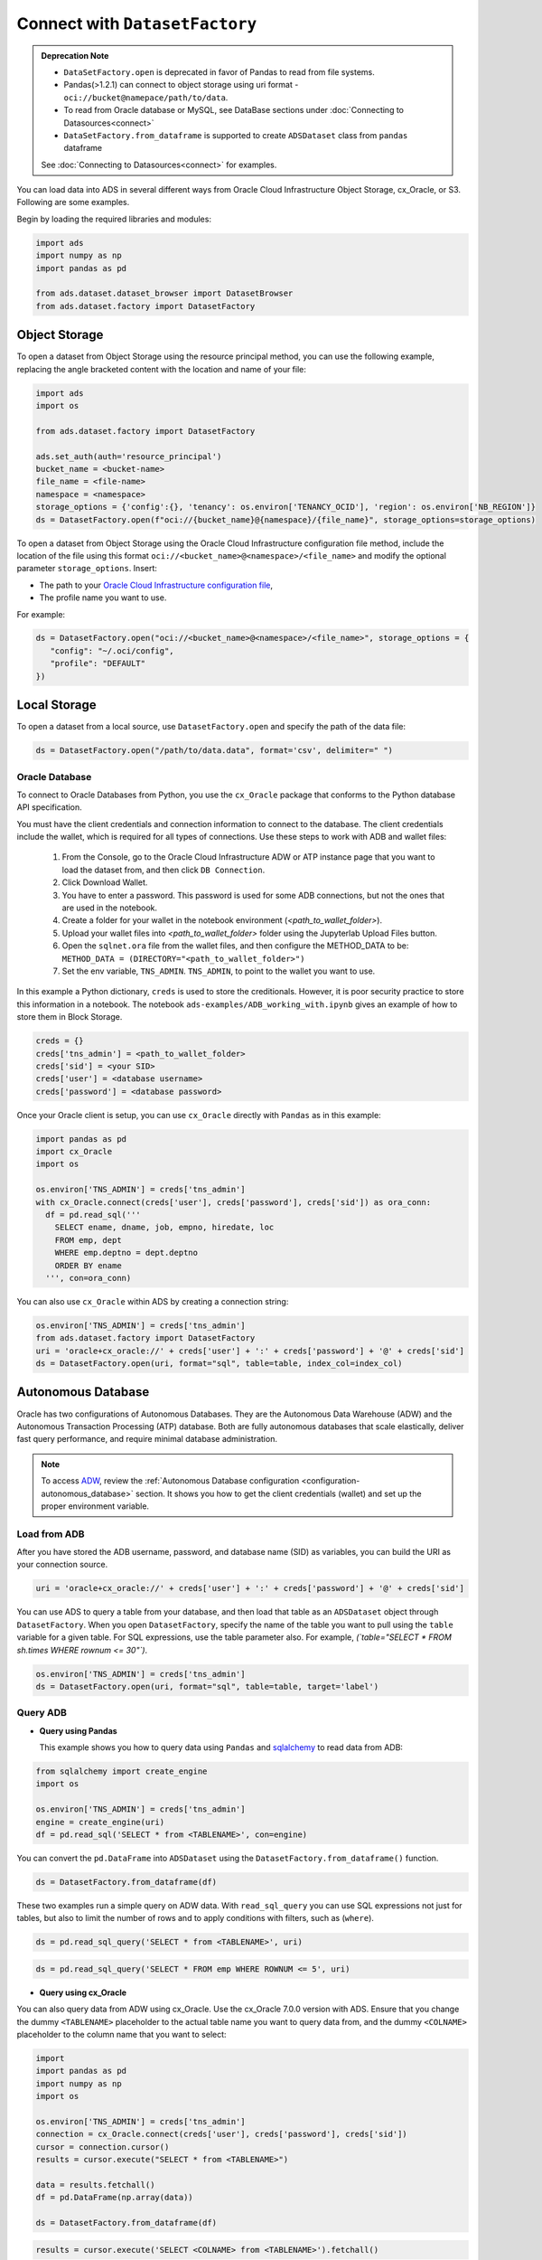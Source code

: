 Connect with ``DatasetFactory`` 
*******************************


.. admonition:: Deprecation Note |deprecated|

    * ``DataSetFactory.open`` is deprecated in favor of Pandas to read from file systems. 
    * Pandas(>1.2.1) can connect to object storage using uri format - ``oci://bucket@namepace/path/to/data``.
    * To read from Oracle database or MySQL, see DataBase sections under :doc:`Connecting to Datasources<connect>`
    * ``DataSetFactory.from_dataframe`` is supported to create ``ADSDataset`` class from ``pandas`` dataframe

    See :doc:`Connecting to Datasources<connect>` for examples.

.. |deprecated| image:: /_static/badge_deprecated.svg


You can load data into ADS in several different ways from Oracle Cloud Infrastructure Object Storage, cx_Oracle, or S3.  Following are some examples.

Begin by loading the required libraries and modules:

.. code-block:: python3

    import ads
    import numpy as np
    import pandas as pd

    from ads.dataset.dataset_browser import DatasetBrowser
    from ads.dataset.factory import DatasetFactory

Object Storage
==============

To open a dataset from Object Storage using the resource principal method, you can use the following example, replacing the angle bracketed content with the location and name of your file:

.. code-block:: python3

  import ads
  import os

  from ads.dataset.factory import DatasetFactory

  ads.set_auth(auth='resource_principal')
  bucket_name = <bucket-name>
  file_name = <file-name>
  namespace = <namespace>
  storage_options = {'config':{}, 'tenancy': os.environ['TENANCY_OCID'], 'region': os.environ['NB_REGION']}
  ds = DatasetFactory.open(f"oci://{bucket_name}@{namespace}/{file_name}", storage_options=storage_options)


To open a dataset from Object Storage using the Oracle Cloud Infrastructure configuration file method, include the location of the file using this format ``oci://<bucket_name>@<namespace>/<file_name>`` and modify the optional parameter ``storage_options``. Insert:

* The path to your `Oracle Cloud Infrastructure configuration file <https://docs.cloud.oracle.com/en-us/iaas/Content/API/SDKDocs/cliconfigure.htm>`_,
* The profile name you want to use.

For example:

.. code-block:: python3

  ds = DatasetFactory.open("oci://<bucket_name>@<namespace>/<file_name>", storage_options = {
     "config": "~/.oci/config",
     "profile": "DEFAULT"
  })

Local Storage
=============

To open a dataset from a local source, use ``DatasetFactory.open`` and specify the path of the data file:

.. code-block:: python3

  ds = DatasetFactory.open("/path/to/data.data", format='csv', delimiter=" ")

Oracle Database
---------------

.. image:: images/cx_Oracle.jpeg
  :height: 150
  :alt: cx_Oracle Logo

To connect to Oracle Databases from Python, you use the ``cx_Oracle`` package that conforms to the Python database API specification.

You must have the client credentials and connection information to connect to the database. The client credentials include the wallet, which is required for all types of connections. Use these steps to work with ADB and wallet files:

  #. From the Console, go to the Oracle Cloud Infrastructure ADW or ATP instance page that you want to load the dataset from, and then click ``DB Connection``.
  #. Click Download Wallet.
  #. You have to enter a password. This password is used for some ADB connections, but not the ones that are used in the notebook.
  #. Create a folder for your wallet in the notebook environment (*<path_to_wallet_folder>*).
  #. Upload your wallet files into *<path_to_wallet_folder>* folder using the Jupyterlab Upload Files button.
  #. Open the ``sqlnet.ora`` file from the wallet files, and then configure the METHOD_DATA to be: ``METHOD_DATA = (DIRECTORY="<path_to_wallet_folder>")``
  #. Set the env variable, ``TNS_ADMIN``. ``TNS_ADMIN``, to point to the wallet you want to use.

In this example a Python dictionary, ``creds`` is used to store the creditionals. However, it is poor security practice to store this
information in a notebook. The notebook ``ads-examples/ADB_working_with.ipynb`` gives an example of how to store them in Block Storage.

.. code-block:: python3

     creds = {}
     creds['tns_admin'] = <path_to_wallet_folder>
     creds['sid'] = <your SID>
     creds['user'] = <database username>
     creds['password'] = <database password>

Once your Oracle client is setup, you can use ``cx_Oracle`` directly with ``Pandas`` as in this example:

.. code-block:: python3

  import pandas as pd
  import cx_Oracle
  import os

  os.environ['TNS_ADMIN'] = creds['tns_admin']
  with cx_Oracle.connect(creds['user'], creds['password'], creds['sid']) as ora_conn:
    df = pd.read_sql('''
      SELECT ename, dname, job, empno, hiredate, loc
      FROM emp, dept
      WHERE emp.deptno = dept.deptno
      ORDER BY ename
    ''', con=ora_conn)

You can also use ``cx_Oracle`` within ADS by creating a connection string:

.. code-block:: python3

  os.environ['TNS_ADMIN'] = creds['tns_admin']
  from ads.dataset.factory import DatasetFactory
  uri = 'oracle+cx_oracle://' + creds['user'] + ':' + creds['password'] + '@' + creds['sid']
  ds = DatasetFactory.open(uri, format="sql", table=table, index_col=index_col)

Autonomous Database
===================

.. image:: images/adw.png
  :height: 100
  :alt: Oracle ADB Logo

Oracle has two configurations of Autonomous Databases. They are the Autonomous Data Warehouse (ADW) and the Autonomous Transaction Processing (ATP) database. Both are fully autonomous databases that scale elastically, deliver fast query performance, and require minimal database administration.

.. note::

   To access `ADW <https://www.oracle.com/database/adw-cloud.html>`_, review the :ref:`Autonomous Database configuration <configuration-autonomous_database>` section. It shows you how to get the client credentials (wallet) and set up the proper environment variable.

Load from ADB
-------------

After you have stored the ADB username, password, and database name (SID) as variables, you can build the URI as your connection source.

.. code-block:: python3

    uri = 'oracle+cx_oracle://' + creds['user'] + ':' + creds['password'] + '@' + creds['sid']

You can use ADS to query a table from your database, and then load that table as an ``ADSDataset`` object through ``DatasetFactory``.
When you open ``DatasetFactory``, specify the name of the table you want to pull using the ``table`` variable for a given table. For SQL expressions, use the table parameter also. For example, *(`table="SELECT * FROM sh.times WHERE rownum <= 30"`)*.

.. code-block:: python3

    os.environ['TNS_ADMIN'] = creds['tns_admin']
    ds = DatasetFactory.open(uri, format="sql", table=table, target='label')

Query ADB
---------

- **Query using Pandas**

  This example shows you how to query data using ``Pandas`` and `sqlalchemy <https://www.sqlalchemy.org/>`_ to read data from ADB:

.. code-block:: python3

      from sqlalchemy import create_engine
      import os

      os.environ['TNS_ADMIN'] = creds['tns_admin']
      engine = create_engine(uri)
      df = pd.read_sql('SELECT * from <TABLENAME>', con=engine)

You can convert the ``pd.DataFrame`` into ``ADSDataset`` using the ``DatasetFactory.from_dataframe()`` function.

.. code-block:: python3

      ds = DatasetFactory.from_dataframe(df)

These two examples run a simple query on ADW data. With ``read_sql_query`` you can use SQL expressions not just for tables, but also to limit the number of rows and to apply conditions with filters, such as (``where``).

.. code-block:: python3

      ds = pd.read_sql_query('SELECT * from <TABLENAME>', uri)

.. code-block:: python3

      ds = pd.read_sql_query('SELECT * FROM emp WHERE ROWNUM <= 5', uri)

- **Query using cx_Oracle**

You can also query data from ADW using cx_Oracle. Use the cx_Oracle 7.0.0 version with ADS. Ensure that you change the dummy ``<TABLENAME>`` placeholder to the actual table name you want to query data from, and the dummy ``<COLNAME>`` placeholder to the column name that you want to select:

.. code-block:: python3

      import
      import pandas as pd
      import numpy as np
      import os

      os.environ['TNS_ADMIN'] = creds['tns_admin']
      connection = cx_Oracle.connect(creds['user'], creds['password'], creds['sid'])
      cursor = connection.cursor()
      results = cursor.execute("SELECT * from <TABLENAME>")

      data = results.fetchall()
      df = pd.DataFrame(np.array(data))

      ds = DatasetFactory.from_dataframe(df)

.. code-block:: python3

      results = cursor.execute('SELECT <COLNAME> from <TABLENAME>').fetchall()

Close the cursor and connection using the ``.close()`` method:

.. code-block:: python3

     cursor.close()
     connection.close()


Train a Models with ADB
========================

After you load your data from ADB, the ``ADSDataset`` object is created, which allows you to build models using AutoML.

.. code-block:: python3

    from ads.automl.driver import AutoML
    from ads.automl.provider import OracleAutoMLProvider

    train, test = ds.train_test_split()
    model, baseline = AutoML(train, provider= OracleAutoMLProvider()).train(model_list=["LGBMClassifier"])


Update ADB Tables
=================

To add predictions to a table, you can either update an existing table, or create a new table with the added predictions. There are many ways to do this. One way is to use the model to update a CSV file, and then use Oracle SQL\*Loader or SQL\*Plus.

This example adds predictions programmatically using cx_Oracle. It uses ``executemany`` to insert rows as tuples created using the model's ``predict`` method:

.. code-block:: python3

    ds = DatasetFactory.open("iris.csv")

    create_table = '''CREATE TABLE IRIS_PREDICTED (,
                            sepal_length number,
                            sepal_width number,
                            petal_length number,
                            petal_width number,
                            SPECIES VARCHAR2(20),
                            yhat VARCHAR2(20),
                      )'''

    connection = cx_Oracle.connect(creds['user'], creds['password'], creds['sid'])
    cursor = connection.cursor()
    cursor.execute(create_table)

    ds_res.to_sql('predicted_iris', con=engine, index=False, if_exists="append")\

    rows = [tuple(x) for x in ds_res.values]

    cursor.executemany("""
      insert into IRIS_PREDICTED
        (sepal_length, sepal_width, petal_length, petal_width, SPECIES, yhat)
      values (:1, :2, :3, :4, :5, :6)""",
      rows
    )

    connection.commit()
    cursor.close()
    connection.close()

For some models, you could also use ``predict_proba`` to get an array of predictions and their confidence probability.

Amazon S3
=========

You can open Amazon S3 public or private files in ADS. For private files, you must pass the right credentials through the ADS ``storage_options`` dictionary.If you have large S3 files, then you benefit from an increased ``blocksize``.

.. code-block:: python3

  ds = DatasetFactory.open("s3://bucket_name/iris.csv", storage_options = {
      'key': 'aws key',
      'secret': 'aws secret,
      'blocksize': 1000000,
      'client_kwargs': {
              "endpoint_url": "https://s3-us-west-1.amazonaws.com"
      }
  })


HTTP(S) Sources
===============

To open a dataset from a remote web server source, use ``DatasetFactory.open()`` and specify the URL of the data:

.. code-block:: python3

   ds = DatasetFactory.open('https://example.com/path/to/data.csv', target='label')


``DatasetBrowser``
==================

``DatasetBrower`` allows easy access to datasets from reference libraries and index websites, such as scikit-learn. To see the supported libraries, use the ``list()`` function:

.. code-block:: python3

    DatasetBrowser.list()


.. parsed-literal::

    ['web', 'sklearn', 'seaborn', 'R']

To see which dataset is available from scikit-learn, use:

.. code-block:: python3

  sklearn = DatasetBrowser.sklearn()
  sklearn.list()

.. parsed-literal::

    ['boston', 'breast_cancer', 'diabetes', 'iris', 'wine', 'digits']

Datasets are provided as a convenience.  Datasets are considered Third Party Content and are not considered Materials under Your agreement with Oracle applicable to the Services. Review the `dataset license <https://github.com/scikit-learn/scikit-learn/blob/master/COPYING>`__.

To explore one of the datasets, use ``open()`` specifying the name of the dataset:

.. code-block:: python3

  ds = sklearn.open('wine')

